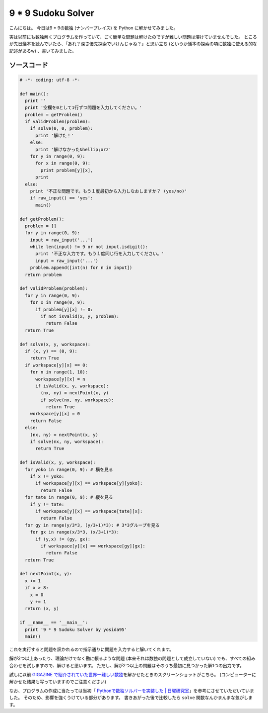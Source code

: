 9 \* 9 Sudoku Solver
====================

こんにちは。
今日は9 \* 9の数独 (ナンバープレイス) を Python に解かせてみました。

実は以前にも数独解くプログラムを作っていて、ごく簡単な問題は解けたのですが難しい問題は溶けていませんでした。
ところが先日蟻本を読んでいたら、「あれ？深さ優先探索でいけんじゃね？」と思い立ち (というか蟻本の探索の項に数独に使える的な記述があるw) 、書いてみました。

ソースコード
------------

.. code-block:: python

    # -*- coding: utf-8 -*-

    def main():
      print ''
      print '空欄を0として1行ずつ問題を入力してください。'
      problem = getProblem()
      if validProblem(problem):
        if solve(0, 0, problem):
          print '解けた！'
        else:
          print '解けなかった&hellip;orz'
        for y in range(0, 9):
          for x in range(0, 9):
            print problem[y][x],
          print
      else:
        print '不正な問題です。もう１度最初から入力しなおしますか？ (yes/no)'
        if raw_input() == 'yes':
          main()

    def getProblem():
      problem = []
      for y in range(0, 9):
        input = raw_input('...')
        while len(input) != 9 or not input.isdigit():
          print '不正な入力です。もう１度同じ行を入力してください。'
          input = raw_input('...')
        problem.append([int(n) for n in input])
      return problem

    def validProblem(problem):
      for y in range(0, 9):
        for x in range(0, 9):
          if problem[y][x] != 0:
            if not isValid(x, y, problem):
              return False
      return True

    def solve(x, y, workspace):
      if (x, y) == (0, 9):
        return True
      if workspace[y][x] == 0:
        for n in range(1, 10):
          workspace[y][x] = n
          if isValid(x, y, workspace):
            (nx, ny) = nextPoint(x, y)
            if solve(nx, ny, workspace):
              return True
        workspace[y][x] = 0
        return False
      else:
        (nx, ny) = nextPoint(x, y)
        if solve(nx, ny, workspace):
          return True

    def isValid(x, y, workspace):
      for yoko in range(0, 9): # 横を見る
        if x != yoko:
          if workspace[y][x] == workspace[y][yoko]:
            return False
      for tate in range(0, 9): # 縦を見る
        if y != tate:
          if workspace[y][x] == workspace[tate][x]:
            return False
      for gy in range(y/3*3, (y/3+1)*3): # 3*3グループを見る
        for gx in range(x/3*3, (x/3+1)*3):
          if (y,x) != (gy, gx):
            if workspace[y][x] == workspace[gy][gx]:
              return False
      return True

    def nextPoint(x, y):
      x += 1
      if x > 8:
        x = 0
        y += 1
      return (x, y)

    if __name__ == '__main__':
      print '9 * 9 Sudoku Solver by yosida95'
      main()

これを実行すると問題を訊かれるので指示通りに問題を入力すると解いてくれます。

解が2つ以上あったり、理論だけでなく勘に頼るような問題 (本来それは数独の問題として成立していない) でも、すべての組み合わせを試しますので、解けると思います。
ただし、解が2つ以上の問題はそのうち最初に見つかった解1つの出力です。

試しに以前 `GIGAZINE で紹介されていた世界一難しい数独 <http://gigazine.net/news/20100822_hardest_sudoku/>`__\ を解かせたときのスクリーンショットがこちら。
(コンピューターに解かせた結果も写っていますのでご注意ください)

|answer|

なお、プログラムの作成に当たっては当初「 `Pythonで数独ソルバーを実装した \| 日曜研究室 <http://peta.okechan.net/blog/archives/792>`__\ 」を参考にさせていただいていました。
そのため、影響を強くうけている部分があります。
書きあがった後で比較したら ``solve`` 関数なんかまんまな気がします。

.. |answer| image:: https://yosida95.kvs.gehirn.jp/blog/2011/04/24/154929/sudoku.png
   :width: 100%
